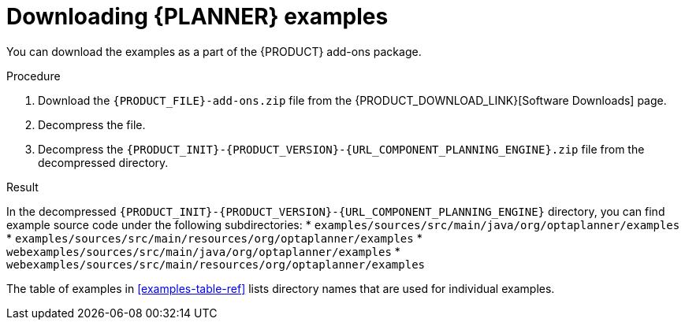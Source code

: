 [id='examples-download-proc']
= Downloading {PLANNER} examples

You can download the examples as a part of the {PRODUCT} add-ons package.

.Procedure
. Download the `{PRODUCT_FILE}-add-ons.zip` file from the {PRODUCT_DOWNLOAD_LINK}[Software Downloads] page.
. Decompress the file.
. Decompress the `{PRODUCT_INIT}-{PRODUCT_VERSION}-{URL_COMPONENT_PLANNING_ENGINE}.zip` file from the decompressed directory.

.Result
In the decompressed `{PRODUCT_INIT}-{PRODUCT_VERSION}-{URL_COMPONENT_PLANNING_ENGINE}` directory, you can find example source code under the following subdirectories:
* `examples/sources/src/main/java/org/optaplanner/examples`
* `examples/sources/src/main/resources/org/optaplanner/examples`
* `webexamples/sources/src/main/java/org/optaplanner/examples`
* `webexamples/sources/src/main/resources/org/optaplanner/examples`

The table of examples in <<examples-table-ref>> lists directory names that are used for individual examples.
